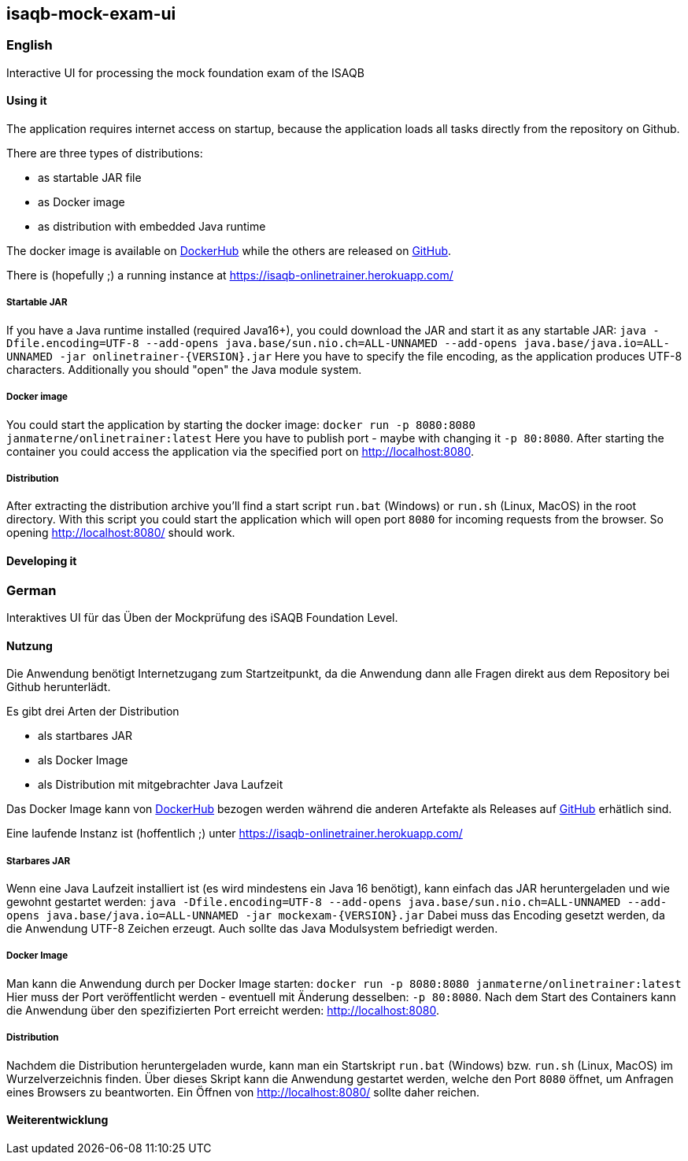 == isaqb-mock-exam-ui

// [![Gradle Build](https://github.com/janmaterne/isaqb-mock-exam-ui/actions/workflows/gradle-build.yml/badge.svg)](https://github.com/janmaterne/isaqb-mock-exam-ui/actions/workflows/gradle-build.yml)

=== English

Interactive UI for processing the mock foundation exam of the ISAQB

==== Using it

The application requires internet access on startup, because the application loads all tasks directly from the repository on Github.

There are three types of distributions:

* as startable JAR file
* as Docker image
* as distribution with embedded Java runtime

The docker image is available on https://hub.docker.com/r/janmaterne/onlinetrainer[DockerHub] while the others are released on https://github.com/janmaterne/isaqb-mock-exam-ui/releases[GitHub].

There is (hopefully ;) a running instance at https://isaqb-onlinetrainer.herokuapp.com/

===== Startable JAR

If you have a Java runtime installed (required Java16+), you could download the JAR and start it as any startable JAR:
`java -Dfile.encoding=UTF-8 --add-opens java.base/sun.nio.ch=ALL-UNNAMED --add-opens java.base/java.io=ALL-UNNAMED -jar onlinetrainer-{VERSION}.jar`
Here you have to specify the file encoding, as the application produces UTF-8 characters.
Additionally you should "open" the Java module system.

===== Docker image

You could start the application by starting the docker image:
`docker run -p 8080:8080 janmaterne/onlinetrainer:latest`
Here you have to publish port - maybe with changing it `-p 80:8080`.
After starting the container you could access the application via the specified port on http://localhost:8080.

===== Distribution

After extracting the distribution archive you'll find a start script `run.bat` (Windows) or `run.sh` (Linux, MacOS) in the root directory.
With this script you could start the application which will open port `8080` for incoming requests from the browser.
So opening http://localhost:8080/ should work.

==== Developing it

// ** a "developing" section, for motivated devs who want to contribute and enhance it



=== German

Interaktives UI für das Üben der Mockprüfung des iSAQB Foundation Level.

==== Nutzung

Die Anwendung benötigt Internetzugang zum Startzeitpunkt, da die Anwendung dann alle Fragen direkt aus dem Repository bei Github herunterlädt.

Es gibt drei Arten der Distribution

* als startbares JAR
* als Docker Image
* als Distribution mit mitgebrachter Java Laufzeit

Das Docker Image kann von https://hub.docker.com/r/janmaterne/onlinetrainer[DockerHub] bezogen werden während die anderen Artefakte als Releases auf https://github.com/janmaterne/isaqb-mock-exam-ui/releases[GitHub] erhätlich sind.

Eine laufende Instanz ist (hoffentlich ;) unter https://isaqb-onlinetrainer.herokuapp.com/

===== Starbares JAR

Wenn eine Java Laufzeit installiert ist (es wird mindestens ein Java 16 benötigt), kann einfach das JAR heruntergeladen und wie gewohnt gestartet werden:
`java -Dfile.encoding=UTF-8 --add-opens java.base/sun.nio.ch=ALL-UNNAMED --add-opens java.base/java.io=ALL-UNNAMED -jar mockexam-{VERSION}.jar`
Dabei muss das Encoding gesetzt werden, da die Anwendung UTF-8 Zeichen erzeugt.
Auch sollte das Java Modulsystem befriedigt werden.

===== Docker Image

Man kann die Anwendung durch per Docker Image starten:
`docker run -p 8080:8080 janmaterne/onlinetrainer:latest`
Hier muss der Port veröffentlicht werden - eventuell mit Änderung desselben: `-p 80:8080`.
Nach dem Start des Containers kann die Anwendung über den spezifizierten Port erreicht werden: http://localhost:8080.

===== Distribution   

Nachdem die Distribution heruntergeladen wurde, kann man ein Startskript `run.bat` (Windows) bzw. `run.sh` (Linux, MacOS) im Wurzelverzeichnis finden.
Über dieses Skript kann die Anwendung gestartet werden, welche den Port `8080` öffnet, um Anfragen eines Browsers zu beantworten.
Ein Öffnen von http://localhost:8080/ sollte daher reichen.


==== Weiterentwicklung




